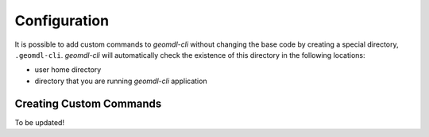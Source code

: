 Configuration
^^^^^^^^^^^^^

It is possible to add custom commands to *geomdl-cli* without changing the base code by creating a special directory,
``.geomdl-cli``. *geomdl-cli* will automatically check the existence of this directory in the following locations:

* user home directory
* directory that you are running *geomdl-cli* application

Creating Custom Commands
========================

To be updated!
